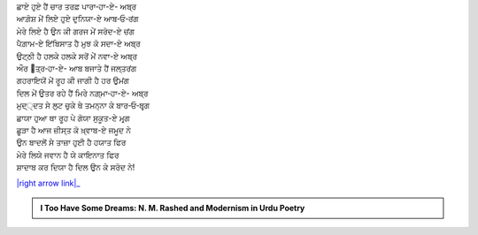 .. title: §1ـ ਬਾਦਲ (ਸਾਨੇਟ)
.. slug: itoohavesomedreams/poem_1
.. date: 2016-02-04 19:53:34 UTC
.. tags: poem itoohavesomedreams rashid
.. link: 
.. description: Devanagari version of "Bādal (sāneṭ)"
.. type: text



| ਛਾਏ ਹੁਏ ਹੈਂ ਚਾਰ ਤਰਫ਼ ਪਾਰਾ‐ਹਾ-ਏ- ਅਬ੍ਰ
| ਆਗ਼ੋਸ਼ ਮੇਂ ਲਿਏ ਹੁਏ ਦੁਨਿਯਾ-ਏ ਆਬ‐ਓ‐ਰਂਗ
| ਮੇਰੇ ਲਿਏ ਹੈ ਉਨ ਕੀ ਗਰਜ ਮੇਂ ਸਰੋਦ-ਏ ਚਂਗ
| ਪੈਗ਼ਾਮ-ਏ ਇਂਬਿਸਾਤ ਹੈ ਮੁਝ ਕੋ ਸਦਾ-ਏ ਅਬ੍ਰ
| ਉਟ੍ਠੀ ਹੈ ਹਲਕੇ ਹਲਕੇ ਸਰੋਂ ਮੇਂ ਨਵਾ-ਏ ਅਬ੍ਰ
| ਔਰ ੘ਤ੍ਰ‐ਹਾ-ਏ- ਆਬ ਬਜਾਤੇ ਹੈਂ ਜਲ੍ਤਰਂਗ
| ਗਹਰਾਇਯੋਂ ਮੇਂ ਰੂਹ ਕੀ ਜਾਗੀ ਹੈ ਹਰ ਉਮਂਗ
| ਦਿਲ ਮੇਂ ਉਤਰ ਰਹੇ ਹੈਂ ਮਿਰੇ ਨਗ਼੍ਮਾ‐ਹਾ-ਏ- ਅਬ੍ਰ
| ਮੁਦ੍੍ਦਤ ਸੇ ਲੁਟ ਚੁਕੇ ਥੇ ਤਮਨ੍ਨਾ ਕੇ ਬਾਰ‐ਓ‐ਬਰ੍ਗ
| ਛਾਯਾ ਹੁਆ ਥਾ ਰੂਹ ਪੇ ਗੋਯਾ ਸੁਕੂਤ-ਏ ਮਰ੍ਗ
| ਛੂੜਾ ਹੈ ਆਜ ਜ਼ੀਸ੍ਤ ਕੋ ਖ਼੍ਵਾਬ-ਏ ਜਮੂਦ ਨੇ
| ਉਨ ਬਾਦਲੋਂ ਸੇ ਤਾਜ਼ਾ ਹੁਈ ਹੈ ਹਯਾਤ ਫਿਰ
| ਮੇਰੇ ਲਿਯੇ ਜਵਾਨ ਹੈ ਯੇ ਕਾਇਨਾਤ ਫਿਰ
| ਸ਼ਾਦਾਬ ਕਰ ਦਿਯਾ ਹੈ ਦਿਲ ਉਨ ਕੇ ਸਰੋਦ ਨੇ!


|right arrow link|_



.. |right arrow link| replace::  §2. ਏਕ ਦਿਨ—ਲਾਰਿਂਸ ਬਾਗ਼ ਮੇਂ (ਏਕ ਕੈਫ਼ਿਯਤ) :emoji:`arrow_right` 
.. _right arrow link: /hi/itoohavesomedreams/poem_2

.. admonition:: I Too Have Some Dreams: N. M. Rashed and Modernism in Urdu Poetry


  .. link_figure:: /itoohavesomedreams/
        :title: I Too Have Some Dreams Resource Page
        :class: link-figure
        :image_url: /galleries/i2havesomedreams/i2havesomedreams-small.jpg
        
.. _جمیل نوری نستعلیق فانٹ: http://ur.lmgtfy.com/?q=Jameel+Noori+nastaleeq
 

